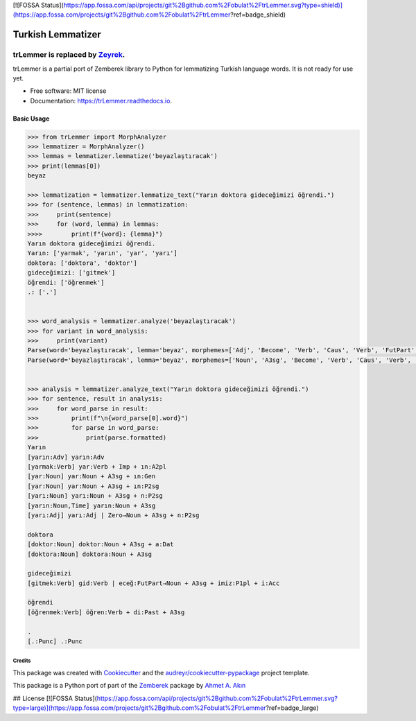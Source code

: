 [![FOSSA Status](https://app.fossa.com/api/projects/git%2Bgithub.com%2Fobulat%2FtrLemmer.svg?type=shield)](https://app.fossa.com/projects/git%2Bgithub.com%2Fobulat%2FtrLemmer?ref=badge_shield)

==================
Turkish Lemmatizer
==================


.. image:: https://img.shields.io/pypi/v/trLemmer.svg
        :target: https://pypi.python.org/pypi/trLemmer

.. image:: https://dev.azure.com/obulat0592/trlemmer/_apis/build/status/obulat.trLemmer?branchName=master
        :target: https://dev.azure.com/obulat0592/trlemmer/

.. image:: https://readthedocs.org/projects/trLemmer/badge/?version=latest
        :target: https://trLemmer.readthedocs.io/en/latest/?badge=latest
        :alt: Documentation Status

trLemmer is replaced by `Zeyrek <http://www.github.com/obulat/zeyrek/>`_.
=========================================================================

trLemmer is a partial port of Zemberek library to Python for lemmatizing
Turkish language words. It is not ready for use yet.


* Free software: MIT license
* Documentation: https://trLemmer.readthedocs.io.


Basic Usage
~~~~~~~~~~~

.. code-block:: pycon

    >>> from trLemmer import MorphAnalyzer
    >>> lemmatizer = MorphAnalyzer()
    >>> lemmas = lemmatizer.lemmatize('beyazlaştıracak')
    >>> print(lemmas[0])
    beyaz

    >>> lemmatization = lemmatizer.lemmatize_text("Yarın doktora gideceğimizi öğrendi.")
    >>> for (sentence, lemmas) in lemmatization:
    >>>     print(sentence)
    >>>     for (word, lemma) in lemmas:
    >>>>        print(f"{word}: {lemma}")
    Yarın doktora gideceğimizi öğrendi.
    Yarın: ['yarmak', 'yarın', 'yar', 'yarı']
    doktora: ['doktora', 'doktor']
    gideceğimizi: ['gitmek']
    öğrendi: ['öğrenmek']
    .: ['.']


    >>> word_analysis = lemmatizer.analyze('beyazlaştıracak')
    >>> for variant in word_analysis:
    >>>     print(variant)
    Parse(word='beyazlaştıracak', lemma='beyaz', morphemes=['Adj', 'Become', 'Verb', 'Caus', 'Verb', 'FutPart', 'Adj'], formatted='[beyaz:Adj] beyaz:Adj | laş:Become→Verb | tır:Caus→Verb | acak:FutPart→Adj')
    Parse(word='beyazlaştıracak', lemma='beyaz', morphemes=['Noun', 'A3sg', 'Become', 'Verb', 'Caus', 'Verb', 'FutPart', 'Adj'], formatted='[beyaz:Noun] beyaz:Noun + A3sg | laş:Become→Verb | tır:Caus→Verb | acak:FutPart→Adj')


    >>> analysis = lemmatizer.analyze_text("Yarın doktora gideceğimizi öğrendi.")
    >>> for sentence, result in analysis:
    >>>     for word_parse in result:
    >>>         print(f"\n{word_parse[0].word}")
    >>>         for parse in word_parse:
    >>>             print(parse.formatted)
    Yarın
    [yarın:Adv] yarın:Adv
    [yarmak:Verb] yar:Verb + Imp + ın:A2pl
    [yar:Noun] yar:Noun + A3sg + ın:Gen
    [yar:Noun] yar:Noun + A3sg + ın:P2sg
    [yarı:Noun] yarı:Noun + A3sg + n:P2sg
    [yarın:Noun,Time] yarın:Noun + A3sg
    [yarı:Adj] yarı:Adj | Zero→Noun + A3sg + n:P2sg

    doktora
    [doktor:Noun] doktor:Noun + A3sg + a:Dat
    [doktora:Noun] doktora:Noun + A3sg

    gideceğimizi
    [gitmek:Verb] gid:Verb | eceğ:FutPart→Noun + A3sg + imiz:P1pl + i:Acc

    öğrendi
    [öğrenmek:Verb] öğren:Verb + di:Past + A3sg

    .
    [.:Punc] .:Punc

Credits
-------

This package was created with Cookiecutter_ and the `audreyr/cookiecutter-pypackage`_ project template.

.. _Cookiecutter: https://github.com/audreyr/cookiecutter
.. _`audreyr/cookiecutter-pypackage`: https://github.com/audreyr/cookiecutter-pypackage

This package is a Python port of part of the Zemberek_ package by `Ahmet A. Akın`_

.. _Zemberek: https://github.com/ahmetaa/zemberek-nlp
.. _Ahmet A. Akın: https://github.com/ahmetaa/


## License
[![FOSSA Status](https://app.fossa.com/api/projects/git%2Bgithub.com%2Fobulat%2FtrLemmer.svg?type=large)](https://app.fossa.com/projects/git%2Bgithub.com%2Fobulat%2FtrLemmer?ref=badge_large)
